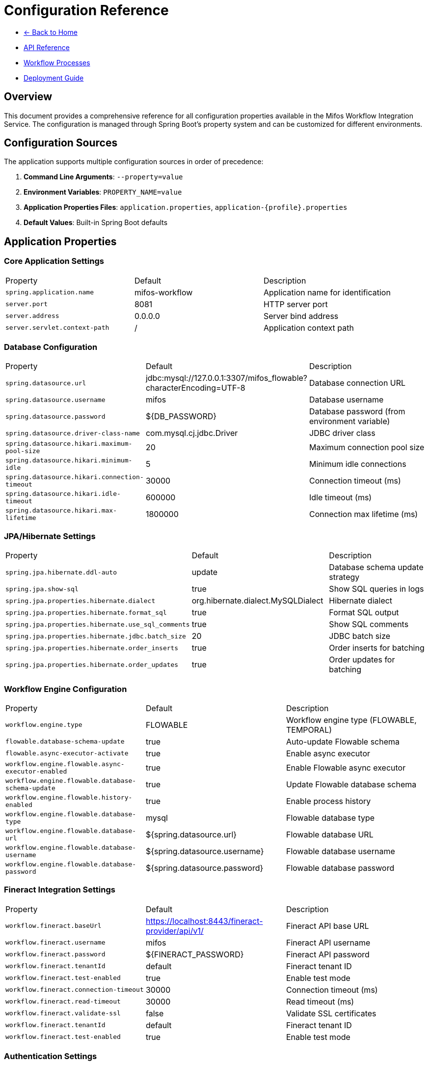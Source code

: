 = Configuration Reference
:doctype: book
:icons: font

[.navigation]
* link:index.html[← Back to Home]
* link:api-reference.html[API Reference]
* link:workflow-processes.html[Workflow Processes]
* link:deployment-guide.html[Deployment Guide]

== Overview

This document provides a comprehensive reference for all configuration properties available in the Mifos Workflow Integration Service. The configuration is managed through Spring Boot's property system and can be customized for different environments.

== Configuration Sources

The application supports multiple configuration sources in order of precedence:

1. **Command Line Arguments**: `--property=value`
2. **Environment Variables**: `PROPERTY_NAME=value`
3. **Application Properties Files**: `application.properties`, `application-{profile}.properties`
4. **Default Values**: Built-in Spring Boot defaults

== Application Properties

=== Core Application Settings

|===
|Property |Default |Description
|`spring.application.name` |mifos-workflow |Application name for identification
|`server.port` |8081 |HTTP server port
|`server.address` |0.0.0.0 |Server bind address
|`server.servlet.context-path` |/ |Application context path
|===

=== Database Configuration

|===
|Property |Default |Description
|`spring.datasource.url` |jdbc:mysql://127.0.0.1:3307/mifos_flowable?characterEncoding=UTF-8 |Database connection URL
|`spring.datasource.username` |mifos |Database username
|`spring.datasource.password` |${DB_PASSWORD} |Database password (from environment variable)
|`spring.datasource.driver-class-name` |com.mysql.cj.jdbc.Driver |JDBC driver class
|`spring.datasource.hikari.maximum-pool-size` |20 |Maximum connection pool size
|`spring.datasource.hikari.minimum-idle` |5 |Minimum idle connections
|`spring.datasource.hikari.connection-timeout` |30000 |Connection timeout (ms)
|`spring.datasource.hikari.idle-timeout` |600000 |Idle timeout (ms)
|`spring.datasource.hikari.max-lifetime` |1800000 |Connection max lifetime (ms)
|===

=== JPA/Hibernate Settings

|===
|Property |Default |Description
|`spring.jpa.hibernate.ddl-auto` |update |Database schema update strategy
|`spring.jpa.show-sql` |true |Show SQL queries in logs
|`spring.jpa.properties.hibernate.dialect` |org.hibernate.dialect.MySQLDialect |Hibernate dialect
|`spring.jpa.properties.hibernate.format_sql` |true |Format SQL output
|`spring.jpa.properties.hibernate.use_sql_comments` |true |Show SQL comments
|`spring.jpa.properties.hibernate.jdbc.batch_size` |20 |JDBC batch size
|`spring.jpa.properties.hibernate.order_inserts` |true |Order inserts for batching
|`spring.jpa.properties.hibernate.order_updates` |true |Order updates for batching
|===

=== Workflow Engine Configuration

|===
|Property |Default |Description
|`workflow.engine.type` |FLOWABLE |Workflow engine type (FLOWABLE, TEMPORAL)
|`flowable.database-schema-update` |true |Auto-update Flowable schema
|`flowable.async-executor-activate` |true |Enable async executor
|`workflow.engine.flowable.async-executor-enabled` |true |Enable Flowable async executor
|`workflow.engine.flowable.database-schema-update` |true |Update Flowable database schema
|`workflow.engine.flowable.history-enabled` |true |Enable process history
|`workflow.engine.flowable.database-type` |mysql |Flowable database type
|`workflow.engine.flowable.database-url` |${spring.datasource.url} |Flowable database URL
|`workflow.engine.flowable.database-username` |${spring.datasource.username} |Flowable database username
|`workflow.engine.flowable.database-password` |${spring.datasource.password} |Flowable database password
|===

=== Fineract Integration Settings

|===
|Property |Default |Description
|`workflow.fineract.baseUrl` |https://localhost:8443/fineract-provider/api/v1/ |Fineract API base URL
|`workflow.fineract.username` |mifos |Fineract API username
|`workflow.fineract.password` |${FINERACT_PASSWORD} |Fineract API password
|`workflow.fineract.tenantId` |default |Fineract tenant ID
|`workflow.fineract.test-enabled` |true |Enable test mode
|`workflow.fineract.connection-timeout` |30000 |Connection timeout (ms)
|`workflow.fineract.read-timeout` |30000 |Read timeout (ms)
|`workflow.fineract.validate-ssl` |false |Validate SSL certificates
|`workflow.fineract.tenantId` |default |Fineract tenant ID
|`workflow.fineract.test-enabled` |true |Enable test mode
|===

=== Authentication Settings

|===
|Property |Default |Description
|`workflow.authentication.enabled` |true |Enable authentication
|`workflow.authentication.auth-key-header` |Authorization |Authentication header name
|`workflow.authentication.auth-key-prefix` |Basic |Authentication header prefix
|`workflow.authentication.token-refresh-interval` |3600 |Token refresh interval (seconds)
|`workflow.authentication.auto-refresh` |true |Auto-refresh authentication tokens
|===

=== Process Settings

|===
|Property |Default |Description
|`workflow.process.default-assignee` |system |Default task assignee
|`workflow.process.auto-deploy` |true |Auto-deploy process definitions
|`workflow.process.process-location` |classpath:processes/ |Process definition location
|`workflow.process.enable-process-history` |true |Enable process history tracking
|`workflow.process.max-process-instances` |1000 |Maximum process instances
|`workflow.process.process-timeout` |86400 |Process timeout (seconds)
|`workflow.process.default-assignee` |system |Default task assignee
|`workflow.process.auto-deploy` |true |Auto-deploy process definitions
|`workflow.process.process-location` |classpath:processes/ |Process definition location
|`workflow.process.enable-process-history` |true |Enable process history tracking
|`workflow.process.max-process-instances` |1000 |Maximum process instances
|===

=== Actuator Configuration

|===
|Property |Default |Description
|`management.endpoints.web.exposure.include` |health,info,metrics |Exposed actuator endpoints
|`management.endpoint.health.show-details` |always |Show health details
|`management.endpoint.health.show-components` |always |Show health components
|`management.endpoints.web.base-path` |/actuator |Actuator base path
|`management.endpoint.health.enabled` |true |Enable health endpoint
|`management.endpoint.info.enabled` |true |Enable info endpoint
|`management.endpoint.metrics.enabled` |true |Enable metrics endpoint
|===

=== Logging Configuration

|===
|Property |Default |Description
|`logging.level.org.springframework` |INFO |Spring framework log level
|`logging.level.org.mifos` |DEBUG |Application log level
|`logging.level.org.flowable` |INFO |Flowable log level
|`logging.level.org.hibernate.SQL` |DEBUG |SQL query logging
|`logging.level.org.hibernate.type.descriptor.sql.BasicBinder` |TRACE |SQL parameter logging
|`logging.pattern.console` |%d{yyyy-MM-dd HH:mm:ss} [%thread] %-5level %logger{36} - %msg%n |Console log pattern
|`logging.pattern.file` |%d{yyyy-MM-dd HH:mm:ss} [%thread] %-5level %logger{36} - %msg%n |File log pattern
|`logging.file.name` |logs/application.log |Log file name
|`logging.file.max-size` |10MB |Maximum log file size
|`logging.file.max-history` |30 |Maximum log file history
|===

== Environment-Specific Configuration

=== Development Profile

Create `application-dev.properties` for development settings:

[source,properties]
----
# Development database
spring.datasource.url=jdbc:mysql://localhost:3307/mifos_flowable?characterEncoding=UTF-8
spring.datasource.username=mifos
spring.datasource.password=password

# Development Fineract
workflow.fineract.baseUrl=https://localhost:8443/fineract-provider/api/v1/
workflow.fineract.username=mifos
workflow.fineract.password=password
workflow.fineract.test-enabled=true
workflow.fineract.validate-ssl=false

# Development logging
logging.level.org.mifos=DEBUG
logging.level.org.flowable=DEBUG
spring.jpa.show-sql=true

# Development server
server.port=8081
----

=== Production Profile

Create `application-prod.properties` for production settings:

[source,properties]
----
# Production database
spring.datasource.url=jdbc:mysql://prod-db:3306/mifos_flowable?characterEncoding=UTF-8&useSSL=true
spring.datasource.username=${DB_USERNAME}
spring.datasource.password=${DB_PASSWORD}

# Production Fineract
workflow.fineract.baseUrl=${FINERACT_BASE_URL}
workflow.fineract.username=${FINERACT_USERNAME}
workflow.fineract.password=${FINERACT_PASSWORD}
workflow.fineract.test-enabled=false
workflow.fineract.validate-ssl=true

# Production security
workflow.authentication.enabled=true
workflow.authentication.token-refresh-interval=1800

# Production logging
logging.level.org.springframework=WARN
logging.level.org.mifos=INFO
logging.level.org.flowable=WARN
spring.jpa.show-sql=false

# Production performance
workflow.engine.flowable.async-executor-enabled=true
workflow.process.max-process-instances=5000

# Production server
server.port=8081
server.address=0.0.0.0
----

=== Test Profile

Create `application-test.properties` for testing settings:

[source,properties]
----
# Test database (H2 in-memory)
spring.datasource.url=jdbc:h2:mem:testdb;DB_CLOSE_DELAY=-1;DB_CLOSE_ON_EXIT=FALSE
spring.datasource.driver-class-name=org.h2.Driver
spring.datasource.username=sa
spring.datasource.password=

# Test Fineract (mocked)
workflow.fineract.test-enabled=true
workflow.fineract.baseUrl=http://localhost:8080/mock-fineract/

# Test logging
logging.level.org.mifos=DEBUG
logging.level.org.flowable=DEBUG

# Test server
server.port=0
----

== Environment Variables

The application supports the following environment variables for configuration:

|===
|Environment Variable |Property |Default |Description
|`DB_PASSWORD` |spring.datasource.password |password |Database password
|`DB_USERNAME` |spring.datasource.username |mifos |Database username
|`DB_HOST` |spring.datasource.url |127.0.0.1:3307 |Database host
|`FINERACT_PASSWORD` |workflow.fineract.password |password |Fineract API password
|`FINERACT_USERNAME` |workflow.fineract.username |mifos |Fineract API username
|`FINERACT_BASE_URL` |workflow.fineract.baseUrl |https://localhost:8443/fineract-provider/api/v1/ |Fineract API base URL
|`SERVER_PORT` |server.port |8081 |Application server port
|`SPRING_PROFILES_ACTIVE` |spring.profiles.active |default |Active Spring profiles
|`JAVA_OPTS` |JVM options | |JVM startup options
|`WORKFLOW_FINERACT_VALIDATESSL` |workflow.fineract.validate-ssl |false |Validate SSL certificates
|===

== Docker Configuration

=== Docker Environment Variables

When running in Docker containers, additional environment variables are available:

|===
|Environment Variable |Description
|`SPRING_DATASOURCE_URL` |Database URL for Docker networking
|`SPRING_DATASOURCE_USERNAME` |Database username
|`SPRING_DATASOURCE_PASSWORD` |Database password
|`JAVA_TOOL_OPTIONS` |JVM tool options for SSL configuration
|`WORKFLOW_FINERACT_BASEURL` |Fineract URL for Docker networking
|===

=== Docker Compose Environment

Example Docker Compose environment configuration:

[source,yaml]
----
environment:
  SPRING_DATASOURCE_URL: jdbc:mysql://db:3306/mifos_flowable?characterEncoding=UTF-8&useSSL=false&allowPublicKeyRetrieval=true
  SPRING_DATASOURCE_USERNAME: mifos
  SPRING_DATASOURCE_PASSWORD: password
  DB_PASSWORD: password
  FINERACT_PASSWORD: password
  SERVER_PORT: 8081
  WORKFLOW_FINERACT_BASEURL: https://host.docker.internal:8443/fineract-provider/api/v1/
  JAVA_TOOL_OPTIONS: "-Djavax.net.ssl.trustStore=/tmp/cacerts -Djavax.net.ssl.trustStorePassword=changeit -Djavax.net.ssl.trustAll=true"
  WORKFLOW_FINERACT_VALIDATESSL: false
----

== Configuration Validation

=== Required Properties

The following properties are required for the application to function:

* `spring.datasource.url` - Database connection URL
* `spring.datasource.username` - Database username
* `spring.datasource.password` - Database password
* `workflow.fineract.baseUrl` - Fineract API base URL
* `workflow.fineract.username` - Fineract API username
* `workflow.fineract.password` - Fineract API password

=== Property Validation

The application validates configuration properties on startup:

[source,properties]
----
# Enable configuration validation
spring.config.import=optional:configtree:/run/secrets/
spring.config.import=optional:file:./config/
----

=== Configuration Health Check

The application includes a configuration health indicator:

[source,http]
----
GET /actuator/health/config
----

Response:
[source,json]
----
{
  "status": "UP",
  "details": {
    "database": {
      "status": "UP",
      "details": {
        "url": "jdbc:mysql://localhost:3307/mifos_flowable"
      }
    },
    "fineract": {
      "status": "UP",
      "details": {
        "baseUrl": "https://localhost:8443/fineract-provider/api/v1/"
      }
    }
  }
}
----

== Configuration Examples

=== Basic Configuration

Minimal configuration for local development:

[source,properties]
----
# Database
spring.datasource.url=jdbc:mysql://localhost:3307/mifos_flowable
spring.datasource.username=mifos
spring.datasource.password=password

# Fineract
workflow.fineract.baseUrl=https://localhost:8443/fineract-provider/api/v1/
workflow.fineract.username=mifos
workflow.fineract.password=password

# Server
server.port=8081
----

=== Production Configuration

Production-ready configuration with security:

[source,properties]
----
# Database
spring.datasource.url=jdbc:mysql://prod-db:3306/mifos_flowable?useSSL=true&requireSSL=true
spring.datasource.username=${DB_USERNAME}
spring.datasource.password=${DB_PASSWORD}

# Fineract
workflow.fineract.baseUrl=${FINERACT_BASE_URL}
workflow.fineract.username=${FINERACT_USERNAME}
workflow.fineract.password=${FINERACT_PASSWORD}
workflow.fineract.test-enabled=false
workflow.fineract.validate-ssl=true

# Security
workflow.authentication.enabled=true
workflow.authentication.token-refresh-interval=1800

# Performance
spring.jpa.show-sql=false
workflow.engine.flowable.async-executor-enabled=true
workflow.process.max-process-instances=5000

# Logging
logging.level.org.springframework=WARN
logging.level.org.mifos=INFO
logging.level.org.flowable=WARN
----

=== High Availability Configuration

Configuration for high availability deployment:

[source,properties]
----
# Database (with connection pooling)
spring.datasource.hikari.maximum-pool-size=50
spring.datasource.hikari.minimum-idle=10
spring.datasource.hikari.connection-timeout=30000
spring.datasource.hikari.idle-timeout=600000
spring.datasource.hikari.max-lifetime=1800000

# Workflow Engine
workflow.engine.flowable.async-executor-enabled=true
workflow.engine.flowable.async-executor-activate=true
workflow.process.max-process-instances=10000

# Performance
spring.jpa.properties.hibernate.jdbc.batch_size=50
spring.jpa.properties.hibernate.order_inserts=true
spring.jpa.properties.hibernate.order_updates=true

# Monitoring
management.endpoints.web.exposure.include=health,info,metrics,prometheus
management.endpoint.health.show-details=when-authorized
----

== Configuration Best Practices

=== Security

* Use environment variables for sensitive data (passwords, API keys)
* Enable SSL/TLS for all external communications
* Use strong passwords and rotate them regularly
* Implement proper access controls

=== Performance

* Configure appropriate connection pool sizes
* Enable async execution for workflow tasks
* Use batch processing for database operations
* Monitor and tune JVM settings

=== Monitoring

* Enable health checks and metrics endpoints
* Configure appropriate log levels
* Set up log aggregation and monitoring
* Use structured logging for better analysis

=== Deployment

* Use profiles for different environments
* Validate configuration on startup
* Implement graceful shutdown
* Set up proper backup and recovery procedures

== Troubleshooting Configuration

=== Common Issues

==== Database Connection Issues

**Problem**: Application fails to start with database connection errors

**Solutions**:
* Verify database is running and accessible
* Check database credentials and permissions
* Ensure network connectivity
* Validate database URL format

==== Fineract API Issues

**Problem**: Workflow processes fail due to Fineract API connectivity

**Solutions**:
* Verify Fineract service is accessible
* Check API credentials and permissions
* Validate SSL certificates
* Test API connectivity manually

==== Configuration Validation

**Problem**: Configuration validation fails on startup

**Solutions**:
* Check required properties are set
* Validate property formats and values
* Review environment variable names
* Check for typos in configuration files

=== Debug Configuration

Enable debug logging for configuration issues:

[source,properties]
----
# Configuration debugging
logging.level.org.springframework.boot.autoconfigure=DEBUG
logging.level.org.springframework.boot.context.config=DEBUG
logging.level.org.springframework.core.env=DEBUG

# Property resolution debugging
logging.level.org.springframework.boot.context.config=TRACE
----

=== Configuration Validation Commands

[source,bash]
----
# Validate configuration
java -jar app.jar --debug

# Check configuration with profile
java -jar app.jar --spring.profiles.active=prod --debug

# Validate specific properties
java -jar app.jar --spring.config.location=classpath:/application.properties --debug
---- 